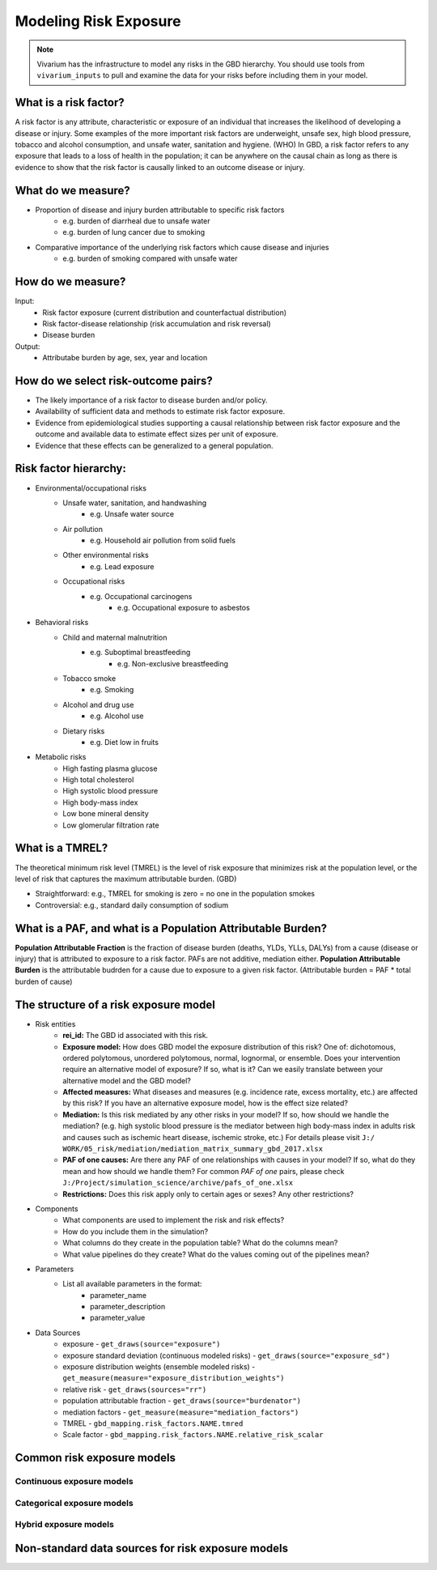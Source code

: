 .. _models_risk:

======================
Modeling Risk Exposure
======================

.. note::

   Vivarium has the infrastructure to model any risks in the GBD hierarchy. 
   You should use tools from ``vivarium_inputs`` to pull and examine the 
   data for your risks before including them in your model.

What is a risk factor?
----------------------
A risk factor is any attribute, characteristic or exposure of an individual 
that increases the likelihood of developing a disease or injury. Some examples 
of the more important risk factors are underweight, unsafe sex, high blood pressure, 
tobacco and alcohol consumption, and unsafe water, sanitation and hygiene. (WHO)
In GBD, a risk factor refers to any exposure that leads to a loss of health in the
population; it can be anywhere on the causal chain as long as there is evidence
to show that the risk factor is causally linked to an outcome disease or injury.

What do we measure?
-------------------
- Proportion of disease and injury burden attributable to specific risk factors
	- e.g. burden of diarrheal due to unsafe water
	- e.g. burden of lung cancer due to smoking
- Comparative importance of the underlying risk factors which cause disease and injuries
	- e.g. burden of smoking compared with unsafe water

How do we measure?
------------------
Input:
	- Risk factor exposure (current distribution and counterfactual distribution)
	- Risk factor-disease relationship (risk accumulation and risk reversal)
	- Disease burden
Output:
	- Attributabe burden by age, sex, year and location

How do we select risk-outcome pairs?
------------------------------------
- The likely importance of a risk factor to disease burden and/or policy.
- Availability of sufficient data and methods to estimate risk factor exposure.
- Evidence from epidemiological studies supporting a causal relationship between 
  risk factor exposure and the outcome and available data to estimate effect 
  sizes per unit of exposure.
- Evidence that these effects can be generalized to a general population.


Risk factor hierarchy:
-------------------
- Environmental/occupational risks
	- Unsafe water, sanitation, and handwashing
		- e.g. Unsafe water source
	- Air pollution
		- e.g. Household air pollution from solid fuels
	- Other environmental risks
		- e.g. Lead exposure
	- Occupational risks
		- e.g. Occupational carcinogens
			- e.g. Occupational exposure to asbestos
- Behavioral risks
	- Child and maternal malnutrition
		- e.g. Suboptimal breastfeeding
			- e.g. Non-exclusive breastfeeding
	- Tobacco smoke
		- e.g. Smoking
	- Alcohol and drug use
		- e.g. Alcohol use
	- Dietary risks
		- e.g. Diet low in fruits
- Metabolic risks
	- High fasting plasma glucose
	- High total cholesterol
	- High systolic blood pressure
	- High body-mass index
	- Low bone mineral density
	- Low glomerular filtration rate

What is a TMREL?
----------------
The theoretical minimum risk level (TMREL) is the level of risk exposure 
that minimizes risk at the population level, or the level of risk 
that captures the maximum attributable burden. (GBD)

- Straightforward: e.g., TMREL for smoking is zero = no one in the population smokes
- Controversial: e.g., standard daily consumption of sodium

What is a PAF, and what is a Population Attributable Burden?
------------------------------------------------------------
**Population Attributable Fraction** is the fraction of disease burden (deaths, YLDs,
YLLs, DALYs) from a cause (disease or injury) that is attributed to exposure to a risk factor. PAFs are not additive, mediation either. **Population Attributable Burden**
is the attributable budrden for a cause due to exposure to a given risk factor.
(Attributable burden = PAF * total burden of cause)

The structure of a risk exposure model
--------------------------------------
- Risk entities
	- **rei_id:** The GBD id associated with this risk.
	- **Exposure model:** How does GBD model the exposure distribution of this risk? 
	  One of: dichotomous, ordered polytomous, unordered polytomous, normal, 
	  lognormal, or ensemble. Does your intervention require an alternative model 
	  of exposure? If so, what is it? Can we easily translate between your alternative 
	  model and the GBD model?
	- **Affected measures:** What diseases and measures (e.g. incidence rate, excess
	  mortality, etc.) are affected by this risk? If you have an alternative exposure 
	  model, how is the effect size related?
	- **Mediation:** Is this risk mediated by any other risks in your model? 
	  If so, how should we handle the mediation? (e.g. high systolic blood pressure
	  is the mediator between high body-mass index in adults risk and causes such as
	  ischemic heart disease, ischemic stroke, etc.) For details please visit ``J:/
	  WORK/05_risk/mediation/mediation_matrix_summary_gbd_2017.xlsx``
	- **PAF of one causes:** Are there any PAF of one relationships with causes in your
	  model? If so, what do they mean and how should we handle them? For common *PAF of one*
	  pairs, please check ``J:/Project/simulation_science/archive/pafs_of_one.xlsx``
	- **Restrictions:** Does this risk apply only to certain ages or sexes?
	  Any other restrictions?
- Components
	- What components are used to implement the risk and risk effects?
	- How do you include them in the simulation?
	- What columns do they create in the population table?  What do the columns mean?
	- What value pipelines do they create? What do the values coming out of the 
	  pipelines mean?
- Parameters
	- List all available parameters in the format:
		- parameter_name
		- parameter_description
		- parameter_value
- Data Sources
	- exposure - ``get_draws(source="exposure")``
	- exposure standard deviation (continuous modeled risks) - 
	  ``get_draws(source="exposure_sd")``
	- exposure distribution weights (ensemble modeled risks) - 
	  ``get_measure(measure="exposure_distribution_weights")``
	- relative risk - ``get_draws(sources="rr")``
	- population attributable fraction - ``get_draws(source="burdenator")``
	- mediation factors - ``get_measure(measure="mediation_factors")``
	- TMREL - ``gbd_mapping.risk_factors.NAME.tmred``
	- Scale factor - ``gbd_mapping.risk_factors.NAME.relative_risk_scalar``


Common risk exposure models
---------------------------

Continuous exposure models
++++++++++++++++++++++++++

Categorical exposure models
+++++++++++++++++++++++++++

Hybrid exposure models
++++++++++++++++++++++

Non-standard data sources for risk exposure models
--------------------------------------------------
